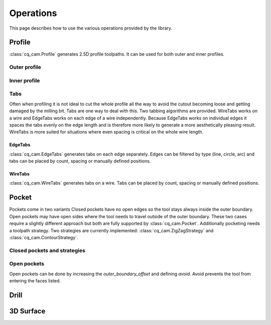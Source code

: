 ##########
Operations
##########

This page describes how to use the various operations provided by the library.

Profile
=========
:class:`cq_cam.Profile` generates 2.5D profile toolpaths.
It can be used for both outer and inner profiles.

Outer profile
-------------

.. cadquery::

    from cq_cam import Job, Profile, METRIC, visualize_task
    result = cadquery.Workplane("front").box(20.0, 20.0, 5)

    job_plane = result.faces('>Z').workplane()
    job = Job(job_plane, 300, 100, METRIC, 5)
    op = Profile(job=job, o=result.wires('<Z'))
    toolpath = visualize_task(job, op, as_edges=True)
    result.objects += toolpath

Inner profile
-------------
.. cadquery::

    from cq_cam import Job, Profile, METRIC, visualize_task

    result = cadquery.Workplane("front").box(20.0, 20.0, 1).faces('>Z').workplane().rect(10, 10).cutThruAll()

    job_plane = result.faces('>Z').workplane()
    job = Job(job_plane, 300, 100, METRIC, 5)
    op = Profile(job=job, o=result.faces('<Z'), face_offset_outer=None, face_offset_inner=-1)
    toolpath = visualize_task(job, op, as_edges=True)
    result.objects += toolpath

Tabs
----
Often when profiling it is not ideal to cut the whole profile all the way to avoid the cutout becoming loose and getting
damaged by the milling bit. Tabs are one way to deal with this. Two tabbing algorithms are provided.
WireTabs works on a wire and EdgeTabs works on each edge of a wire independently.
Because EdgeTabs works on individual edges it spaces the tabs evenly on the edge length and is therefore more likely to
generate a more aesthetically pleasing result. WireTabs is more suited for situations where even spacing is critical on the whole
wire length.


EdgeTabs
********
:class:`cq_cam.EdgeTabs` generates tabs on each edge separately.
Edges can be filtered by type (line, circle, arc) and tabs can be placed by count,
spacing or manually defined positions.

.. cadquery::

    from cq_cam import Job, Profile, METRIC, visualize_task, EdgeTabs
    result = cadquery.Workplane("front").box(20.0, 20.0, 5)

    job_plane = result.faces('>Z').workplane()
    job = Job(job_plane, 300, 100, METRIC, 5)
    op = Profile(job=job, o=result.wires('<Z'), tabs=EdgeTabs(spacing=9, width=2, height=2))
    toolpath = visualize_task(job, op, as_edges=True)
    result.objects += toolpath

WireTabs
********
:class:`cq_cam.WireTabs` generates tabs on a wire.
Tabs can be placed by count, spacing or manually defined positions.


.. cadquery::

    from cq_cam import Job, Profile, METRIC, visualize_task, WireTabs
    result = cadquery.Workplane("front").box(20.0, 20.0, 5)

    job_plane = result.faces('>Z').workplane()
    job = Job(job_plane, 300, 100, METRIC, 5)
    op = Profile(job=job, o=result.wires('<Z'), tabs=WireTabs(count=8, width=2, height=2))
    toolpath = visualize_task(job, op, as_edges=True)
    result.objects += toolpath



Pocket
=========
Pockets come in two variants Closed pockets have no open edges so the tool stays always inside the outer boundary.
Open pockets may have open sides where the tool needs to travel outside of the outer boundary. These two cases
require a slightly different approach but both are fully supported by :class:`cq_cam.Pocket`.
Additionally pocketing needs a toolpath strategy.
Two strategies are currently implemented: :class:`cq_cam.ZigZagStrategy` and :class:`cq_cam.ContourStrategy`.

Closed pockets and strategies
--------------

.. cadquery::

    from cq_cam import Job, Pocket, METRIC, visualize_task, ZigZagStrategy

    result = cq.Workplane("front").box(50.0, 50.0, 2).faces('>Z').workplane().rect(40, 40).cutBlind(-1)

    job_plane = result.faces('>Z').workplane()
    job = Job(job_plane, 300, 100, METRIC, 5)
    op = Pocket(job=job, clearance_height=5, top_height=0, o=result.faces('<Z[1]'), strategy=ZigZagStrategy)
    toolpath = visualize_task(job, op, as_edges=True)
    result.objects += toolpath

.. cadquery::

    from cq_cam import Job, Pocket, METRIC, visualize_task, ContourStrategy

    result = cq.Workplane("front").box(50.0, 50.0, 2).faces('>Z').workplane().rect(40, 40).cutBlind(-1)

    job_plane = result.faces('>Z').workplane()
    job = Job(job_plane, 300, 100, METRIC, 5)
    op = Pocket(job=job, clearance_height=5, top_height=0, o=result.faces('<Z[1]'), strategy=ContourStrategy)
    toolpath = visualize_task(job, op, as_edges=True)
    result.objects += toolpath

Open pockets
------------

Open pockets can be done by increasing the `outer_boundary_offset` and defining `avoid`. Avoid prevents the tool from
entering the faces listed.

.. cadquery::

    from cq_cam import Job, Pocket, METRIC, visualize_task

    result = cq.Workplane("front").box(20.0, 20.0, 2).faces('>Z').workplane().rect(15, 15).cutBlind(-1).moveTo(0, -10).rect(5, 5).cutBlind(-1)
    job_plane = result.faces('>Z').workplane()
    job = Job(job_plane, 300, 100, METRIC, 5)
    op = Pocket(job=job, tool_diameter=1, clearance_height=5, top_height=0, o=result.faces('<Z[1]'), outer_boundary_offset=1, avoid=result.faces('>Z'))
    toolpath = visualize_task(job, op, as_edges=True)
    result.objects += toolpath


Drill
========
.. cadquery::

    from cq_cam import Job, Drill, METRIC, visualize_task
    result = cq.Workplane("front").box(20.0, 20.0, 2).faces('>Z').workplane().pushPoints([
        (3, 3), (-5, -8), (0, 0), (5, 2), (7, -3), (-8, 2)]).circle(1).cutThruAll()
    job_plane = result.faces('>Z').workplane()
    job = Job(job_plane, 300, 100, METRIC, 5)
    op = Drill(job=job, clearance_height=5, top_height=0, depth=2, o=result.faces('>Z').objects[0].innerWires())
    toolpath = visualize_task(job, op, as_edges=True)
    result.objects += toolpath

3D Surface
==========

.. cadquery::

    import ocl
    from cq_cam import Job, Surface3D, METRIC, visualize_task
    result = (
        cq.Workplane('XY').rect(30, 30).extrude(20)
        .faces('>Z').workplane().rect(20, 20).cutBlind(-5)
        .faces('>Z[1]').workplane().rect(10, 10).extrude(3)
        .faces('>Z[1]').fillet(1)
        .faces('>Z[2]').fillet(1)
        .faces('>Z')
    )
    result.objects = result.objects[0].innerWires()
    result = result.fillet(1)
    job = Job(workplane=result.faces('>Z').workplane(), feed=300, plunge_feed=100, unit=METRIC, rapid_height=10)
    op = Surface3D(job=job, clearance_height=2, top_height=0, o=result.faces(), tool=ocl.CylCutter(3.175, 10),
                   interpolation_step=0.1, outer_boundary_offset=0)
    toolpath = visualize_task(job, op, as_edges=True)
    result.objects += toolpath